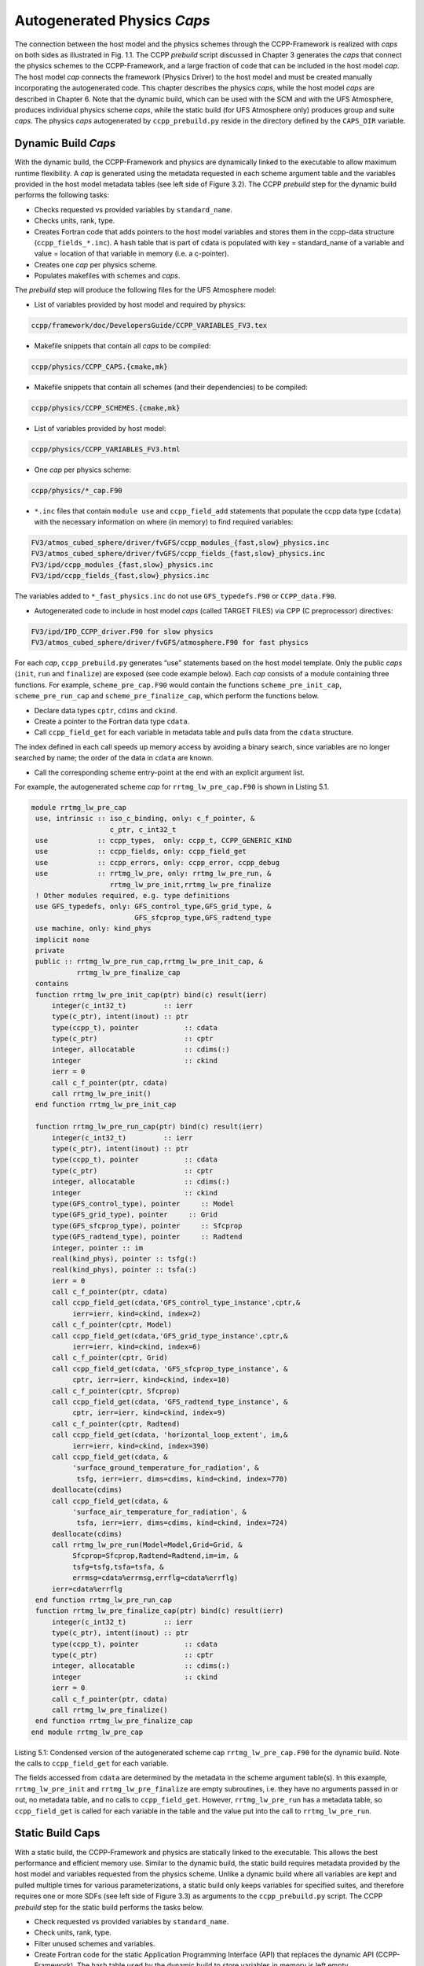 .. _AutoGenPhysCaps:

****************************************
Autogenerated Physics *Caps*
****************************************

The connection between the host model and the physics schemes through the CCPP-Framework 
is realized with *caps* on both sides as illustrated in Fig. 1.1. The CCPP *prebuild* script 
discussed in Chapter 3 generates the *caps* that connect the physics schemes to the CCPP-Framework, 
and a large fraction of code that can be included in the host model *cap*. The host model 
*cap* connects the framework (Physics Driver) to the host model and must be created 
manually incorporating the autogenerated code. This chapter describes the physics *caps*, 
while the host model *caps* are described in Chapter 6. Note that the dynamic build, 
which can be used with the SCM and with the UFS Atmosphere, produces individual 
physics scheme *caps*, while the static build (for UFS Atmosphere only) produces group 
and suite *caps*. The physics *caps* autogenerated by ``ccpp_prebuild.py`` reside in the directory 
defined by the ``CAPS_DIR`` variable.

Dynamic Build *Caps*
====================

With the dynamic build, the CCPP-Framework and physics are dynamically linked to the executable
to allow maximum runtime flexibility. A *cap* is generated using the metadata requested in 
each scheme argument table and the variables provided in the host model metadata tables (see 
left side of Figure 3.2). The CCPP *prebuild* step for the dynamic build performs the following tasks:

* Checks requested vs provided variables by ``standard_name``.
* Checks units, rank, type.
* Creates Fortran code that adds pointers to the host model variables and stores them in the 
  ccpp-data structure (``ccpp_fields_*.inc``). A hash table that is part of cdata is populated with 
  key = standard_name of a variable and value = location of that variable in memory (i.e. a c-pointer).
* Creates one *cap* per physics scheme.
* Populates makefiles with schemes and *caps*.

The *prebuild* step will produce the following files for the UFS Atmosphere model:

* List of variables provided by host model and required by physics:

.. code-block:: console

   ccpp/framework/doc/DevelopersGuide/CCPP_VARIABLES_FV3.tex

* Makefile snippets that contain all *caps* to be compiled:

.. code-block:: console

  ccpp/physics/CCPP_CAPS.{cmake,mk}

* Makefile snippets that contain all schemes (and their dependencies) to be compiled:

.. code-block:: console

  ccpp/physics/CCPP_SCHEMES.{cmake,mk}

* List of variables provided by host model:

.. code-block:: console

  ccpp/physics/CCPP_VARIABLES_FV3.html

* One *cap* per physics scheme:

.. code-block:: console

  ccpp/physics/*_cap.F90

* ``*.inc`` files that contain ``module use`` and ``ccpp_field_add`` statements that populate the ccpp data type (``cdata``) with the necessary information on where (in memory) to find required variables:

.. code-block:: console

  FV3/atmos_cubed_sphere/driver/fvGFS/ccpp_modules_{fast,slow}_physics.inc
  FV3/atmos_cubed_sphere/driver/fvGFS/ccpp_fields_{fast,slow}_physics.inc
  FV3/ipd/ccpp_modules_{fast,slow}_physics.inc
  FV3/ipd/ccpp_fields_{fast,slow}_physics.inc

The variables added to ``*_fast_physics.inc`` do not use ``GFS_typedefs.F90`` or ``CCPP_data.F90``.

* Autogenerated code to include in host model *caps* (called TARGET FILES) via CPP (C preprocessor) directives:

.. code-block:: console

  FV3/ipd/IPD_CCPP_driver.F90 for slow physics
  FV3/atmos_cubed_sphere/driver/fvGFS/atmosphere.F90 for fast physics

For each *cap*, ``ccpp_prebuild.py`` generates “use” statements based on the host model template. 
Only the public *caps* (``init``, ``run`` and ``finalize``) are exposed (see code example below). 
Each *cap* consists of a module containing three functions. For example,  ``scheme_pre_cap.F90`` 
would contain the functions ``scheme_pre_init_cap``, ``scheme_pre_run_cap`` and ``scheme_pre_finalize_cap``, which perform the functions below.

* Declare data types ``cptr``, ``cdims`` and ``ckind``.
* Create a pointer to the Fortran data type ``cdata``.
* Call ``ccpp_field_get`` for each variable in metadata table and pulls data from the ``cdata`` structure. 

The index defined in each call speeds up memory access by avoiding a binary search, 
since variables are no longer searched by name; the order of the data in ``cdata`` are known.

* Call the corresponding scheme entry-point at the end with an explicit argument list.

For example, the autogenerated scheme *cap* for ``rrtmg_lw_pre_cap.F90`` is shown in Listing 5.1.

.. code-block:: fortran

   module rrtmg_lw_pre_cap
    use, intrinsic :: iso_c_binding, only: c_f_pointer, &
                      c_ptr, c_int32_t
    use            :: ccpp_types,  only: ccpp_t, CCPP_GENERIC_KIND
    use            :: ccpp_fields, only: ccpp_field_get
    use            :: ccpp_errors, only: ccpp_error, ccpp_debug
    use            :: rrtmg_lw_pre, only: rrtmg_lw_pre_run, &
                      rrtmg_lw_pre_init,rrtmg_lw_pre_finalize
    ! Other modules required, e.g. type definitions
    use GFS_typedefs, only: GFS_control_type,GFS_grid_type, &
                            GFS_sfcprop_type,GFS_radtend_type
    use machine, only: kind_phys
    implicit none
    private
    public :: rrtmg_lw_pre_run_cap,rrtmg_lw_pre_init_cap, &
              rrtmg_lw_pre_finalize_cap
    contains
    function rrtmg_lw_pre_init_cap(ptr) bind(c) result(ierr)
        integer(c_int32_t)         :: ierr
        type(c_ptr), intent(inout) :: ptr
        type(ccpp_t), pointer           :: cdata
        type(c_ptr)                     :: cptr
        integer, allocatable            :: cdims(:)
        integer                         :: ckind
        ierr = 0
        call c_f_pointer(ptr, cdata)
        call rrtmg_lw_pre_init()
    end function rrtmg_lw_pre_init_cap

    function rrtmg_lw_pre_run_cap(ptr) bind(c) result(ierr)
        integer(c_int32_t)         :: ierr
        type(c_ptr), intent(inout) :: ptr
        type(ccpp_t), pointer           :: cdata
        type(c_ptr)                     :: cptr
        integer, allocatable            :: cdims(:)
        integer                         :: ckind
        type(GFS_control_type), pointer     :: Model
        type(GFS_grid_type), pointer     :: Grid
        type(GFS_sfcprop_type), pointer     :: Sfcprop
        type(GFS_radtend_type), pointer     :: Radtend
        integer, pointer :: im
        real(kind_phys), pointer :: tsfg(:)
        real(kind_phys), pointer :: tsfa(:)
        ierr = 0
        call c_f_pointer(ptr, cdata)
        call ccpp_field_get(cdata,'GFS_control_type_instance',cptr,&
             ierr=ierr, kind=ckind, index=2)
        call c_f_pointer(cptr, Model)
        call ccpp_field_get(cdata,'GFS_grid_type_instance',cptr,&
             ierr=ierr, kind=ckind, index=6)
        call c_f_pointer(cptr, Grid)
        call ccpp_field_get(cdata, 'GFS_sfcprop_type_instance', &
             cptr, ierr=ierr, kind=ckind, index=10)
        call c_f_pointer(cptr, Sfcprop)
        call ccpp_field_get(cdata, 'GFS_radtend_type_instance', &
             cptr, ierr=ierr, kind=ckind, index=9)
        call c_f_pointer(cptr, Radtend)
        call ccpp_field_get(cdata, 'horizontal_loop_extent', im,&
             ierr=ierr, kind=ckind, index=390)
        call ccpp_field_get(cdata, &
             'surface_ground_temperature_for_radiation', &
              tsfg, ierr=ierr, dims=cdims, kind=ckind, index=770)
        deallocate(cdims)
        call ccpp_field_get(cdata, &
             'surface_air_temperature_for_radiation', &
              tsfa, ierr=ierr, dims=cdims, kind=ckind, index=724)
        deallocate(cdims)
        call rrtmg_lw_pre_run(Model=Model,Grid=Grid, &
             Sfcprop=Sfcprop,Radtend=Radtend,im=im, &
             tsfg=tsfg,tsfa=tsfa, &
             errmsg=cdata%errmsg,errflg=cdata%errflg)
        ierr=cdata%errflg
    end function rrtmg_lw_pre_run_cap
    function rrtmg_lw_pre_finalize_cap(ptr) bind(c) result(ierr)
        integer(c_int32_t)         :: ierr
        type(c_ptr), intent(inout) :: ptr
        type(ccpp_t), pointer           :: cdata
        type(c_ptr)                     :: cptr
        integer, allocatable            :: cdims(:)
        integer                         :: ckind
        ierr = 0
        call c_f_pointer(ptr, cdata)
        call rrtmg_lw_pre_finalize()
    end function rrtmg_lw_pre_finalize_cap
   end module rrtmg_lw_pre_cap

Listing 5.1: Condensed version of the autogenerated scheme cap ``rrtmg_lw_pre_cap.F90`` for the dynamic build.  Note the calls to ``ccpp_field_get`` for each variable.

The fields accessed from ``cdata`` are determined by the metadata in the scheme argument table(s). In this example, 
``rrtmg_lw_pre_init`` and ``rrtmg_lw_pre_finalize`` are empty subroutines, i.e. they have no arguments passed in or out, 
no metadata table, and no calls to ``ccpp_field_get``. However, ``rrtmg_lw_pre_run`` has a metadata table, so ``ccpp_field_get`` 
is called for each variable in the table and the value put into the call to ``rrtmg_lw_pre_run``.

Static Build Caps
=================

With a static build, the CCPP-Framework and physics are statically linked to the executable. This allows the best 
performance and efficient memory use. Similar to the dynamic build, the static build requires metadata provided 
by the host model and variables requested from the physics scheme. Unlike a dynamic build where all variables are 
kept and pulled multiple times for various parameterizations, a static build only keeps variables for specified suites, 
and therefore requires one or more SDFs (see left side of Figure 3.3) as arguments to the ``ccpp_prebuild.py`` script. 
The CCPP *prebuild* step for the static build performs the tasks below.

* Check requested vs provided variables by ``standard_name``.
* Check units, rank, type.
* Filter unused schemes and variables.
* Create Fortran code for the static Application Programming Interface (API) that replaces the dynamic API (CCPP-Framework). The hash table used by the dynamic build to store variables in memory is left empty. 
* Create *caps* for groups and suite(s).
* Populate makefiles with schemes and *caps*.

The *prebuild* step for the static build will produce the following files for the UFS Atmosphere:

* List of variables provided by host model and required by physics:

.. code-block:: console

   ccpp/framework/doc/DevelopersGuide/CCPP_VARIABLES_FV3.tex

* Makefile snippets that contain all *caps* to be compiled:

.. code-block:: console

   ccpp/physics/CCPP_CAPS.{cmake,mk}

* Makefile snippets that contain all schemes to be compiled:

.. code-block:: console

   ccpp/physics/CCPP_SCHEMES.{cmake,mk}

* List of variables provided by host model:

.. code-block:: console

   ccpp/physics/CCPP_VARIABLES_FV3.html

* One *cap* per physics group (fast_physics, physics, radiation, time_vary, stochastic, …) for each suite:

.. code-block:: console

   ccpp/physics/ccpp_{suite_name}_{group_name}_cap.F90

* *Cap* for each suite:

.. code-block:: console

   ccpp/physics/ccpp_{suite_name}_cap.F90

* Autogenerated API for static build that replaces the dynamic API (aka CCPP-Framework), the interface is identical between the two APIs:

.. code-block:: console

   FV3/gfsphysics/CCPP_layer/ccpp_static_api.F90

* Same TARGET FILES as for the dynamic build

``ccpp_static_api.F90`` replaces the entire dynamic CCPP-Framework with an equivalent interface, 
which contains subroutines ``ccpp_physics_init``, ``ccpp_physics_run`` and ``ccpp_physics_finalize``. 
Each subroutine uses a ``suite_name`` and an optional argument, ``group_name``, to call the groups 
of a specified suite (e.g. ``fast_physics``, ``physics``, ``time_vary``, ``radiation``, ``stochastic``, etc.), 
or to call the entire suite. For example, ``ccpp_static_api.F90`` would contain module ``ccpp_static_api``
with subroutines ``ccpp_physics_{init, run, finalize}``. The subroutine ``ccpp_physics_init`` from the 
autogenerated code using suites ``FV3_GFS_v15`` and ``FV3_CPT_v0`` is shown in Listing 5.2.

.. code-block:: fortran

   subroutine ccpp_physics_init(cdata, suite_name, group_name, ierr)
     use ccpp_types, only : ccpp_t
     implicit none
     type(ccpp_t),               intent(inout) :: cdata
     character(len=*),           intent(in)    :: suite_name
     character(len=*), optional, intent(in)    :: group_name
     integer,                    intent(out)   :: ierr
     ierr = 0
     if (trim(suite_name)=="FV3_GFS_v15") then
       if (present(group_name)) then
         if (trim(group_name)=="fast_physics") then
           ierr = FV3_GFS_v15_fast_physics_init_cap(cdata=cdata, CCPP_interstitial=CCPP_interstitial)
         else if (trim(group_name)=="time_vary") then
           ierr = FV3_GFS_v15_time_vary_init_cap(GFS_Interstitial=GFS_Interstitial, &
                  cdata=cdata,GFS_Data=GFS_Data, GFS_Control=GFS_Control)
         else if (trim(group_name)=="radiation") then
           ierr = FV3_GFS_v15_radiation_init_cap()
         else if (trim(group_name)=="physics") then
           ierr = FV3_GFS_v15_physics_init_cap(cdata=cdata, GFS_Control=GFS_Control)
         else if (trim(group_name)=="stochastics") then
           ierr = FV3_GFS_v15_stochastics_init_cap()
         else
           write(cdata%errmsg, '(*(a))') "Group " // trim(group_name) // " not found"
           ierr = 1
         end if
       else
         ierr = FV3_GFS_v15_init_cap(GFS_Interstitial=GFS_Interstitial, cdata=cdata,GFS_Control=GFS_Control, &
               GFS_Data=GFS_Data, CCPP_interstitial=CCPP_interstitial)
       end if
     else if (trim(suite_name)=="FV3_CPT_v0") then
       if (present(group_name)) then
         if (trim(group_name)=="time_vary") then
           ierr = FV3_CPT_v0_time_vary_init_cap(GFS_Interstitial=GFS_Interstitial, &
                  cdata=cdata,GFS_Data=GFS_Data, GFS_Control=GFS_Control)
         else if (trim(group_name)=="radiation") then
           ierr = FV3_CPT_v0_radiation_init_cap()
         else if (trim(group_name)=="physics") then
           ierr = FV3_CPT_v0_physics_init_cap(con_hfus=con_hfus, &
                     GFS_Control=GFS_Control,con_hvap=con_hvap, &
                     con_rd=con_rd,con_rv=con_rv,con_g=con_g, &
                     con_ttp=con_ttp,con_cp=con_cp,cdata=cdata)
         else if (trim(group_name)=="stochastics") then
           ierr = FV3_CPT_v0_stochastics_init_cap()
         else
           write(cdata%errmsg, '(*(a))') "Group " // trim(group_name) // " not found"
           ierr = 1
         end if
       else
         ierr = FV3_CPT_v0_init_cap(con_g=con_g, GFS_Data=GFS_Data,GFS_Control=GFS_Control, &
                con_hvap=con_hvap,GFS_Interstitial=GFS_Interstitial, con_rd=con_rd,con_rv=con_rv, &
                con_hfus=con_hfus, con_ttp=con_ttp,con_cp=con_cp,cdata=cdata)
       end if
     else
       write(cdata%errmsg,'(*(a))'), 'Invalid suite ' // trim(suite_name)
       ierr = 1
     end if
     cdata%errflg = ierr
   end subroutine ccpp_physics_init
 
Listing 5.2: Code sample of subroutine ``ccpp_physics_init`` contained in the autogenerated file ``ccpp_static_api.F90`` i
for the multi-suite static build. This *cap* was generated using suites ``FV3_GFS_v15`` and ``FV3_CPT_v0``. 
Examples of the highlighted functions are shown below in Listings 5.3.and 5.4.

Note that if group_name is set, specified groups (i.e. ``FV3_GFS_v15_physics_init_cap``) are called for the 
specified ``suite_name``. These functions are defined in ``ccpp_{suite_name}_{group_name}_cap.F90``, in this 
case ``ccpp_FV3_GFS_v15_physics_cap.F90``. For example:

.. code-block:: fortran

   function FV3_GFS_v15_physics_init_cap(cdata,GFS_Control)&
           result(ierr)
      use ccpp_types, only: ccpp_t
      use GFS_typedefs, only: GFS_control_type
      implicit none
      integer                     :: ierr
      type(ccpp_t), intent(inout) :: cdata
      type(GFS_control_type), intent(in) :: GFS_Control
      ierr = 0
      if (initialized) return
      call lsm_noah_init(me=GFS_Control%me,isot=GFS_Control%isot,&
            ivegsrc=GFS_Control%ivegsrc,nlunit=GFS_Control%nlunit, &
            errmsg=cdata%errmsg,errflg=cdata%errflg)
      if (cdata%errflg/=0) then
        write(cdata%errmsg,'(a)') "An error occured in lsm_noah_init"
        ierr=cdata%errflg
        return
      end if
      call gfdl_cloud_microphys_init(me=GFS_Control%me, &
           master=GFS_Control%master,nlunit=GFS_Control%nlunit, &
           input_nml_file=GFS_Control%input_nml_file, &
           logunit=GFS_Control%logunit,fn_nml=GFS_Control%fn_nml, &
           imp_physics=GFS_Control%imp_physics, &
           imp_physics_gfdl=GFS_Control%imp_physics_gfdl, &
           do_shoc=GFS_Control%do_shoc, &
           errmsg=cdata%errmsg,errflg=cdata%errflg)
      if (cdata%errflg/=0) then
        write(cdata%errmsg,'(a)') "An error occured in &
              gfdl_cloud_microphys_init"
        ierr=cdata%errflg
        return
      end if
      initialized = .true.
   end function FV3_GFS_v15_physics_init_cap
 
Listing 5.3: The ``FV3_GFS_v15_physics_init_cap`` contained in the autogenerated file ``ccpp_FV3_GFS_v15_physics_cap.F90`` 
showing calls to the ``lsm_noah_init``, and ``gfdl_cloud_microphys_init`` subroutines for the static build 
for suite ‘FV3_GFS_v15’ and group ‘physics’.
 
If the group_name is not specified for a specified suite_name, the suite is called from the autogenerated 
``ccpp_static_api.F90``, which calls the ``init``, ``run`` and ``finalize`` routines for each group. 
Listing 5.4 is an example of ``FV3_GFS_v15_init_cap``.

.. code-block:: fortran

   function FV3_GFS_v15_init_cap(GFS_Interstitial, &
     cdata,GFS_Control,GFS_Data,CCPP_interstitial) result(ierr)
     use GFS_typedefs, only: GFS_interstitial_type
     use ccpp_types, only: ccpp_t
     use GFS_typedefs, only: GFS_control_type
     use GFS_typedefs, only: GFS_data_type
     use CCPP_typedefs, only: CCPP_interstitial_type
 
     implicit none
 
     integer :: ierr
     type(GFS_interstitial_type), intent(inout) :: GFS_Interstitial(:)
     type(ccpp_t), intent(inout) :: cdata
     type(GFS_control_type), intent(inout) :: GFS_Control
     type(GFS_data_type), intent(inout) :: GFS_Data(:)
     type(CCPP_interstitial_type), intent(in) :: CCPP_interstitial

     ierr = 0
     ierr = FV3_GFS_v15_fast_physics_init_cap(cdata=cdata, CCPP_interstitial=CCPP_interstitial)
     if (ierr/=0) return
 
     ierr = FV3_GFS_v15_time_vary_init_cap (GFS_Interstitial=GFS_Interstitial,cdata=cdata, &
            GFS_Data=GFS_Data,GFS_Control=GFS_Control)
     if (ierr/=0) return
 
     ierr = FV3_GFS_v15_radiation_init_cap()
     if (ierr/=0) return
     ierr = FV3_GFS_v15_physics_init_cap(cdata=cdata, &
         GFS_Control=GFS_Control)
     if (ierr/=0) return
 
     ierr = FV3_GFS_v15_stochastics_init_cap()
     if (ierr/=0) return
   end function FV3_GFS_v15_init_cap
 
Listing 5.4: Condensed version of the ``FV3_GFS_v15_init_cap`` function contained in the autogenerated 
file ``ccpp_FV3_GFS_v15_cap.F90`` showing calls to the group *caps* 
``FV3_GFS_v15_fast_physics_init_cap``, ``FV3_GFS_v15_time_vary_init_cap``, etc. 
for the static build where a group name is not specified.



